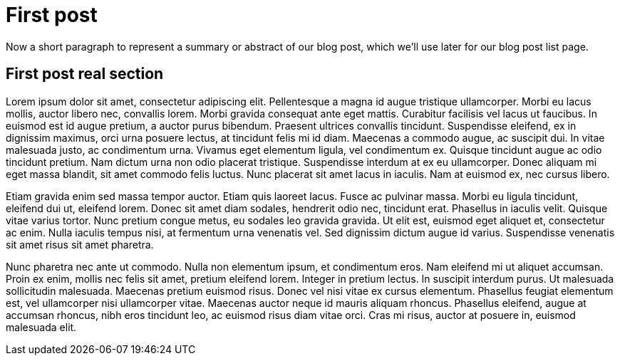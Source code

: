 = First post

// tag::summary[]
Now a short paragraph to represent a summary or abstract of our blog post, which we'll
use later for our blog post list page.
// end::summary[]

== First post real section

Lorem ipsum dolor sit amet, consectetur adipiscing elit. Pellentesque a magna id augue tristique ullamcorper.
Morbi eu lacus mollis, auctor libero nec, convallis lorem. Morbi gravida consequat ante eget mattis.
Curabitur facilisis vel lacus ut faucibus. In euismod est id augue pretium, a auctor purus bibendum.
Praesent ultrices convallis tincidunt. Suspendisse eleifend, ex in dignissim maximus, orci urna posuere lectus,
at tincidunt felis mi id diam. Maecenas a commodo augue, ac suscipit dui. In vitae malesuada justo, ac condimentum urna.
Vivamus eget elementum ligula, vel condimentum ex. Quisque tincidunt augue ac odio tincidunt pretium. Nam dictum urna non
odio placerat tristique. Suspendisse interdum at ex eu ullamcorper. Donec aliquam mi eget massa blandit, sit amet commodo
felis luctus. Nunc placerat sit amet lacus in iaculis. Nam at euismod ex, nec cursus libero.

Etiam gravida enim sed massa tempor auctor. Etiam quis laoreet lacus. Fusce ac pulvinar massa.
Morbi eu ligula tincidunt, eleifend dui ut, eleifend lorem. Donec sit amet diam sodales, hendrerit odio nec, tincidunt erat.
Phasellus in iaculis velit. Quisque vitae varius tortor. Nunc pretium congue metus, eu sodales leo gravida gravida.
Ut elit est, euismod eget aliquet et, consectetur ac enim. Nulla iaculis tempus nisi, at fermentum urna venenatis vel.
Sed dignissim dictum augue id varius. Suspendisse venenatis sit amet risus sit amet pharetra.

Nunc pharetra nec ante ut commodo. Nulla non elementum ipsum, et condimentum eros. Nam eleifend mi ut aliquet accumsan.
Proin ex enim, mollis nec felis sit amet, pretium eleifend lorem. Integer in pretium lectus. In suscipit interdum purus.
Ut malesuada sollicitudin malesuada. Maecenas pretium euismod risus. Donec vel nisi vitae ex cursus elementum.
Phasellus feugiat elementum est, vel ullamcorper nisi ullamcorper vitae. Maecenas auctor neque id mauris aliquam rhoncus.
Phasellus eleifend, augue at accumsan rhoncus, nibh eros tincidunt leo, ac euismod risus diam vitae orci. Cras mi risus,
auctor at posuere in, euismod malesuada elit.
